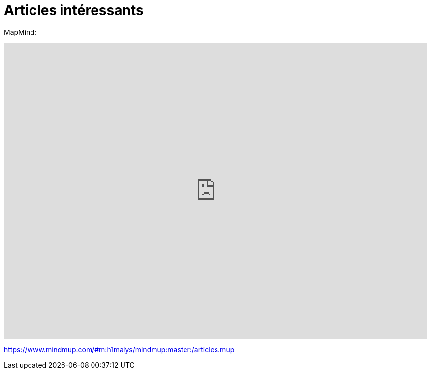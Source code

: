 = Articles intéressants
:published_at: 2015-11-01
:hp-tags: blog


MapMind:

++++
<iframe  style="border: 0; width: 100%; height: 600px;" src="https://atlas.mindmup.com/2015/10/1ccd2a8062300133757909da45f6e798/articles/index.html"></iframe>
++++


https://www.mindmup.com/#m:h1malys/mindmup:master:/articles.mup

